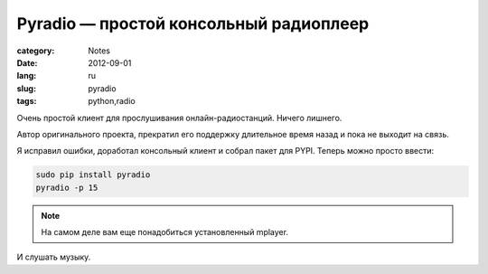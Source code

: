 Pyradio — простой консольный радиоплеер
=======================================

:category: Notes
:date: 2012-09-01
:lang: ru
:slug: pyradio
:tags: python,radio

.. image:: sources/pyradio.png

Очень простой клиент для прослушивания онлайн-радиостанций. Ничего лишнего.

Автор оригинального проекта, прекратил его поддержку длительное время назад
и пока не выходит на связь.

Я исправил ошибки, доработал консольный клиент и собрал пакет для PYPI.
Теперь можно просто ввести:

.. code-block:: shell 

    sudo pip install pyradio
    pyradio -p 15

.. note:: На самом деле вам еще понадобиться установленный mplayer.

И слушать музыку.

